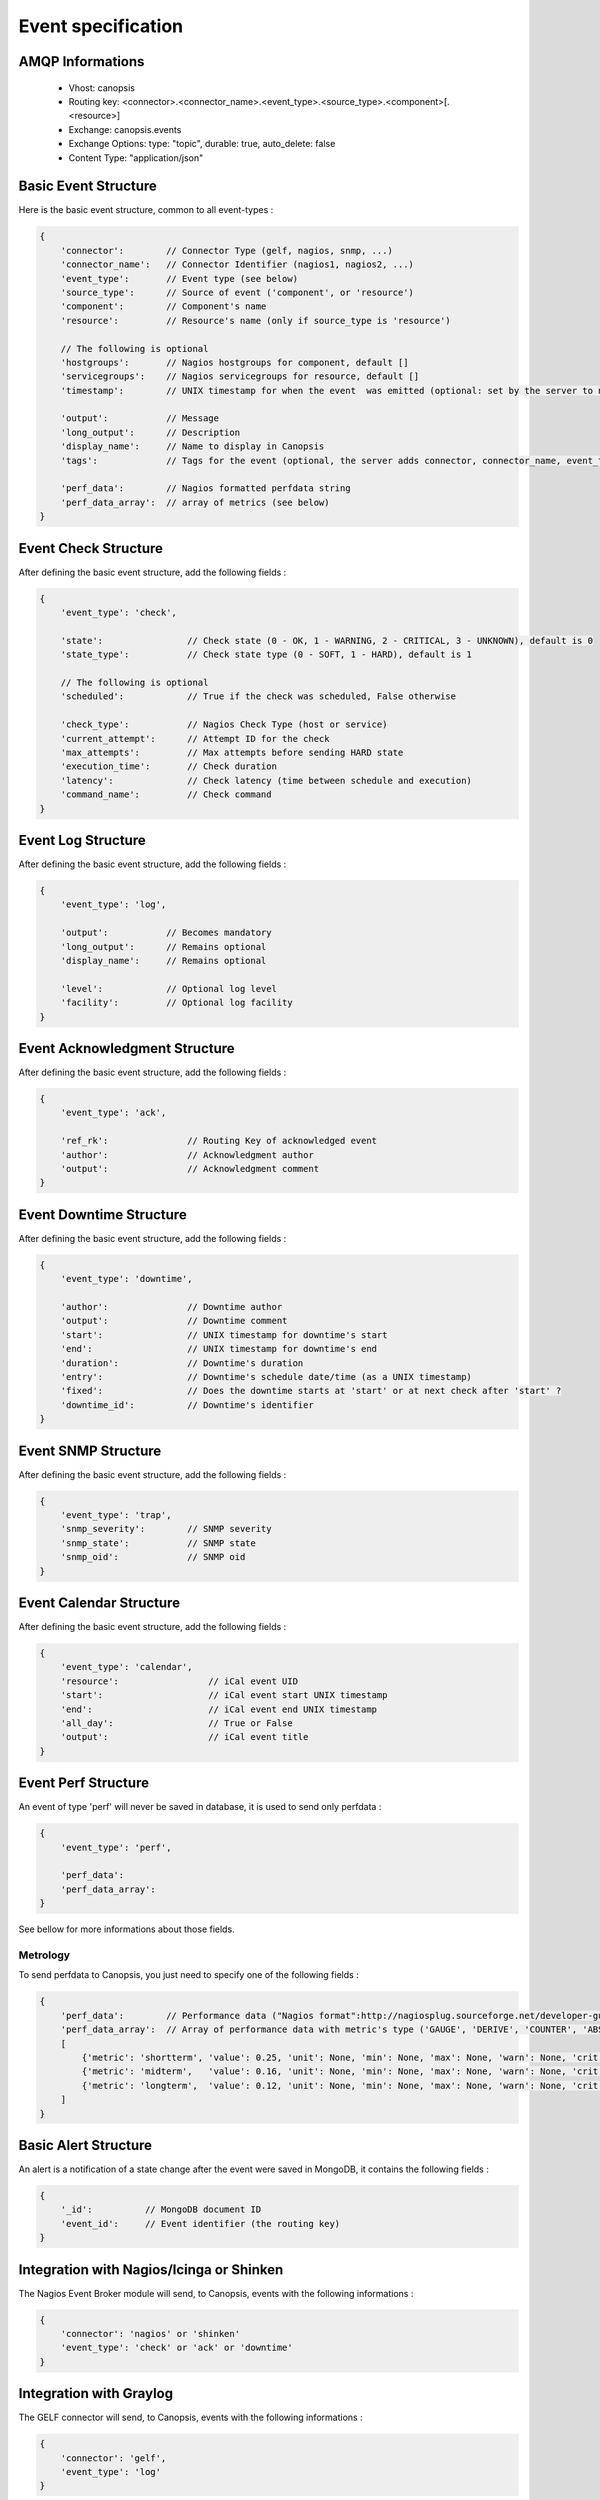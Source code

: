 Event specification
===================

AMQP Informations
-----------------

    * Vhost:              canopsis
    * Routing key:        <connector>.<connector_name>.<event_type>.<source_type>.<component>[.<resource>]
    * Exchange:           canopsis.events
    * Exchange Options:   type: "topic", durable: true, auto_delete: false
    * Content Type:       "application/json"

Basic Event Structure
---------------------

Here is the basic event structure, common to all event-types :

.. code-block:: javascript

    {
        'connector':        // Connector Type (gelf, nagios, snmp, ...)
        'connector_name':   // Connector Identifier (nagios1, nagios2, ...)
        'event_type':       // Event type (see below)
        'source_type':      // Source of event ('component', or 'resource')
        'component':        // Component's name
        'resource':         // Resource's name (only if source_type is 'resource')

        // The following is optional
        'hostgroups':       // Nagios hostgroups for component, default []
        'servicegroups':    // Nagios servicegroups for resource, default []
        'timestamp':        // UNIX timestamp for when the event  was emitted (optional: set by the server to now)

        'output':           // Message
        'long_output':      // Description
        'display_name':     // Name to display in Canopsis
        'tags':             // Tags for the event (optional, the server adds connector, connector_name, event_type, source_type, component and resource if present)

        'perf_data':        // Nagios formatted perfdata string
        'perf_data_array':  // array of metrics (see below)
    }

Event Check Structure
---------------------

After defining the basic event structure, add the following fields :

.. code-block:: javascript

    {
        'event_type': 'check',

        'state':                // Check state (0 - OK, 1 - WARNING, 2 - CRITICAL, 3 - UNKNOWN), default is 0
        'state_type':           // Check state type (0 - SOFT, 1 - HARD), default is 1

        // The following is optional
        'scheduled':            // True if the check was scheduled, False otherwise

        'check_type':           // Nagios Check Type (host or service)
        'current_attempt':      // Attempt ID for the check
        'max_attempts':         // Max attempts before sending HARD state
        'execution_time':       // Check duration
        'latency':              // Check latency (time between schedule and execution)
        'command_name':         // Check command
    }

Event Log Structure
-------------------

After defining the basic event structure, add the following fields :

.. code-block:: javascript

    {
        'event_type': 'log',

        'output':           // Becomes mandatory
        'long_output':      // Remains optional
        'display_name':     // Remains optional

        'level':            // Optional log level
        'facility':         // Optional log facility
    }

Event Acknowledgment Structure
------------------------------

After defining the basic event structure, add the following fields :

.. code-block:: javascript

    {
        'event_type': 'ack',

        'ref_rk':               // Routing Key of acknowledged event
        'author':               // Acknowledgment author
        'output':               // Acknowledgment comment
    }

Event Downtime Structure
------------------------

After defining the basic event structure, add the following fields :

.. code-block:: javascript

    {
        'event_type': 'downtime',

        'author':               // Downtime author
        'output':               // Downtime comment
        'start':                // UNIX timestamp for downtime's start
        'end':                  // UNIX timestamp for downtime's end
        'duration':             // Downtime's duration
        'entry':                // Downtime's schedule date/time (as a UNIX timestamp)
        'fixed':                // Does the downtime starts at 'start' or at next check after 'start' ?
        'downtime_id':          // Downtime's identifier
    }

Event SNMP Structure
--------------------

After defining the basic event structure, add the following fields :

.. code-block:: javascript

    {
        'event_type': 'trap',
        'snmp_severity':        // SNMP severity
        'snmp_state':           // SNMP state
        'snmp_oid':             // SNMP oid
    }

Event Calendar Structure
------------------------

After defining the basic event structure, add the following fields :

.. code-block:: javascript

    {
        'event_type': 'calendar',
        'resource':                 // iCal event UID
        'start':                    // iCal event start UNIX timestamp
        'end':                      // iCal event end UNIX timestamp
        'all_day':                  // True or False
        'output':                   // iCal event title
    }

Event Perf Structure
--------------------

An event of type 'perf' will never be saved in database, it is used to send only
perfdata :

.. code-block:: javascript

    {
        'event_type': 'perf',

        'perf_data':
        'perf_data_array':
    }

See bellow for more informations about those fields.

Metrology
^^^^^^^^^

To send perfdata to Canopsis, you just need to specify one of the following fields :

.. code-block:: javascript

    {
        'perf_data':        // Performance data ("Nagios format":http://nagiosplug.sourceforge.net/developer-guidelines.html#AEN201)
        'perf_data_array':  // Array of performance data with metric's type ('GAUGE', 'DERIVE', 'COUNTER', 'ABSOLUTE'), Ex:
        [
            {'metric': 'shortterm', 'value': 0.25, 'unit': None, 'min': None, 'max': None, 'warn': None, 'crit': None, 'type': 'GAUGE' },
            {'metric': 'midterm',   'value': 0.16, 'unit': None, 'min': None, 'max': None, 'warn': None, 'crit': None, 'type': 'GAUGE' },
            {'metric': 'longterm',  'value': 0.12, 'unit': None, 'min': None, 'max': None, 'warn': None, 'crit': None, 'type': 'GAUGE' }
        ]
    }

Basic Alert Structure
---------------------

An alert is a notification of a state change after the event were saved in MongoDB,
it contains the following fields :

.. code-block:: javascript

    {
        '_id':          // MongoDB document ID
        'event_id':     // Event identifier (the routing key)
    }


Integration with Nagios/Icinga or Shinken
-----------------------------------------

The Nagios Event Broker module will send, to Canopsis, events with the following informations :

.. code-block:: javascript

    {
        'connector': 'nagios' or 'shinken'
        'event_type': 'check' or 'ack' or 'downtime'
    }

Integration with Graylog
------------------------

The GELF connector will send, to Canopsis, events with the following informations :

.. code-block:: javascript

    {
        'connector': 'gelf',
        'event_type': 'log'
    }


Integration with Cucumber (EUE)
-------------------------------

After defining the basic event structure, set the following fields as described :

.. code-block:: javascript

    {
        'event_type': 'eue',
        'connector': 'cucumber',
        'source_type': 'resource',

        'connector_name':           // Name of the bot
        'component':                // Name of the application

        'media_bin':                // Base64 encoded binary content of associated media
        'media_type':               // Media mime-type
        'media_name':               // Media name
    }

For the EUE stack, three types of messages will be published:

* Concerning the feature
* Concerning the scenario
* Concerning the step

According to the message's type, the resource's name will be :

* For the feature : ```'resource': feature_name```
* For the scenario: ```'resource': feature_name.scenario_name.localization.OS.browser```
* For the step :    ```'resource': feature_name.scenario_name.step_name.localization.OS.browser```

Message Feature structure
^^^^^^^^^^^^^^^^^^^^^^^^^

Add the following fields to your event :

.. code-block:: javascript

    {
        'type_message': 'feature',
        'description':              // Feature's description
    }

Message Scenario structure
^^^^^^^^^^^^^^^^^^^^^^^^^^

Add the following fields to your event :

.. code-block:: javascript

    {
        'type_message': 'scenario',
        'child':                    // Routing Key of feature event
        'cntxt_env':                // Environment identifier (prod, test, ...)
        'cntxt_os':                 // Environment OS
        'cntxt_browser':            // Browser type
        'cntxt_localization':       // Bot's localization
    }

Message Step structure
^^^^^^^^^^^^^^^^^^^^^^

Add the following fields to your event :

.. code-block:: javascript

    {
        'type_message': 'step',
        'child':                    // Routing Key of scenario event
    }


List of event types
-------------------

+---------------+---------------------------------------------------------------------------+
| calendar      | Used to send ICS events to Canopsis                                       |
+---------------+---------------------------------------------------------------------------+
| check         | Used to send the result of a check (from Nagios, Icinga, Shinken, ...)    |
+---------------+---------------------------------------------------------------------------+
| comment       | Used to send a comment                                                    |
+---------------+---------------------------------------------------------------------------+
| consolidation | Sent by the consolidation engine                                          |
+---------------+---------------------------------------------------------------------------+
| eue           | Used to send Cucumber informations                                        |
+---------------+---------------------------------------------------------------------------+
| log           | Used to log informations                                                  |
+---------------+---------------------------------------------------------------------------+
| perf          | Used to send perfdata only                                                |
+---------------+---------------------------------------------------------------------------+
| selector      | Sent by the selector engine                                               |
+---------------+---------------------------------------------------------------------------+
| sla           | Sent by the sla engine                                                    |
+---------------+---------------------------------------------------------------------------+
| topology      | Sent by the topology engine                                               |
+---------------+---------------------------------------------------------------------------+
| trap          | Used to send SNMP traps                                                   |
+---------------+---------------------------------------------------------------------------+
| user          | Used by user to send informations                                         |
+---------------+---------------------------------------------------------------------------+
| ack           | Used to acknowledge an alert                                              |
+---------------+---------------------------------------------------------------------------+
| downtime      | Used to schedule a downtime                                               |
+---------------+---------------------------------------------------------------------------+
